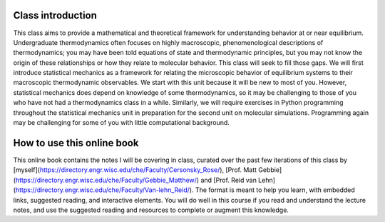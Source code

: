 
Class introduction
------------------

This class aims to provide a mathematical and theoretical framework for
understanding behavior at or near equilibrium. Undergraduate
thermodynamics often focuses on highly macroscopic, phenomenological
descriptions of thermodynamics; you may have been told equations of
state and thermodynamic principles, but you may not know the origin of
these relationships or how they relate to molecular behavior. This class
will seek to fill those gaps. We will first introduce statistical
mechanics as a framework for relating the microscopic behavior of
equilibrium systems to their macroscopic thermodynamic observables. We
start with this unit because it will be new to most of you. However,
statistical mechanics does depend on knowledge of some thermodynamics,
so it may be challenging to those of you who have not had a
thermodynamics class in a while. Similarly, we will require exercises in
Python programming throughout the statistical mechanics unit in
preparation for the second unit on molecular simulations. Programming
again may be challenging for some of you with little computational
background.

How to use this online book
---------------------------

This online book contains the notes I will be covering in class, curated
over the past few iterations of this class by [myself](https://directory.engr.wisc.edu/che/Faculty/Cersonsky_Rose/),
[Prof. Matt Gebbie](https://directory.engr.wisc.edu/che/Faculty/Gebbie_Matthew/) and [Prof. Reid van Lehn](https://directory.engr.wisc.edu/che/Faculty/Van-lehn_Reid/).
The format is meant to help you learn, with embedded links, suggested reading, and interactive elements.
You will do well in this course if you read and understand the lecture notes, and use the suggested reading and
resources to complete or augment this knowledge. 

